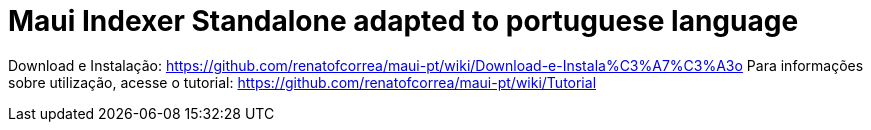 = Maui Indexer Standalone adapted to portuguese language

Download e Instalação: https://github.com/renatofcorrea/maui-pt/wiki/Download-e-Instala%C3%A7%C3%A3o
Para informações sobre utilização, acesse o tutorial: https://github.com/renatofcorrea/maui-pt/wiki/Tutorial
